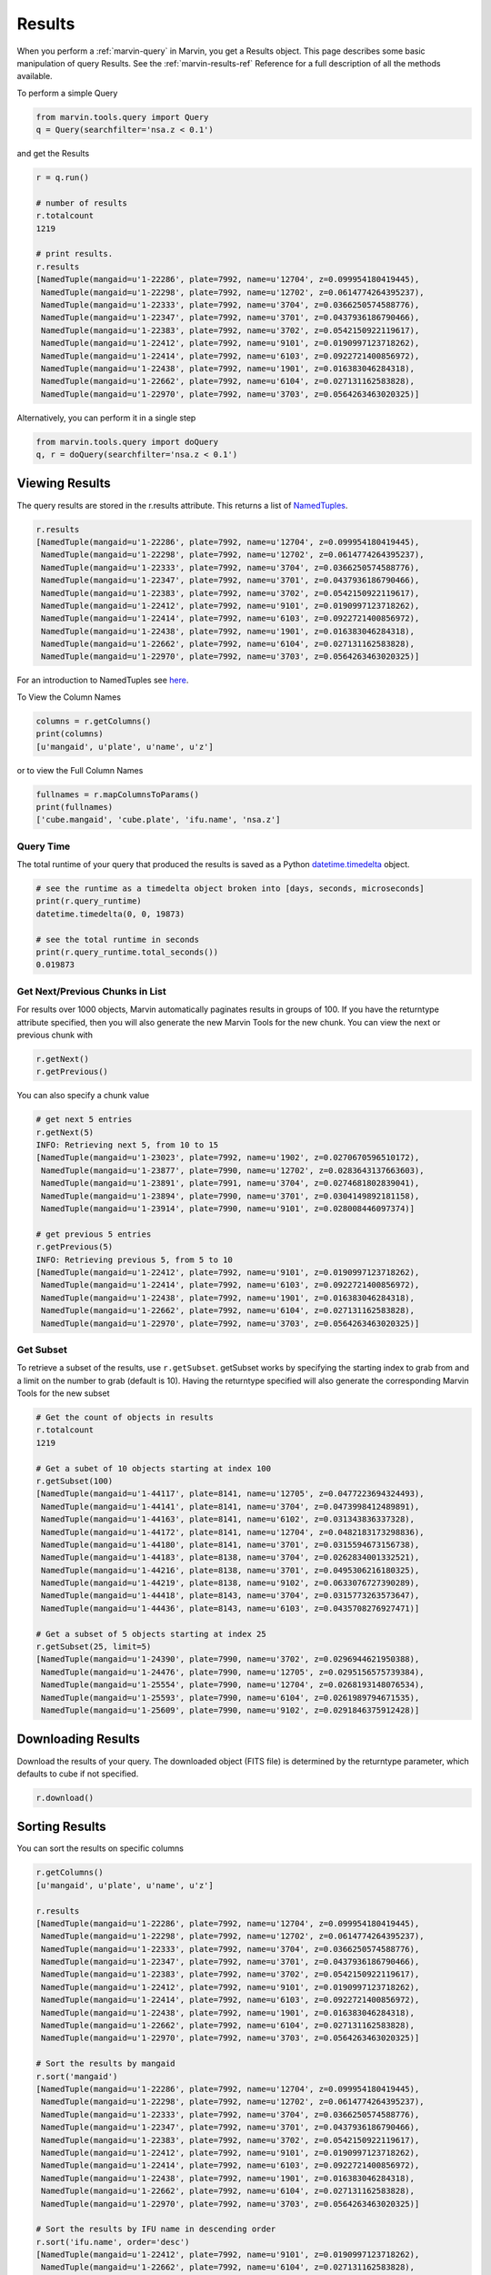 
.. _marvin-results:

Results
=======

When you perform a :ref:`marvin-query` in Marvin, you get a Results object.  This page describes some basic manipulation of query Results.  See the :ref:`marvin-results-ref` Reference for a full description of all the methods available.

To perform a simple Query

.. code-block:: python

    from marvin.tools.query import Query
    q = Query(searchfilter='nsa.z < 0.1')

and get the Results

.. code-block:: python

    r = q.run()

    # number of results
    r.totalcount
    1219

    # print results.
    r.results
    [NamedTuple(mangaid=u'1-22286', plate=7992, name=u'12704', z=0.099954180419445),
     NamedTuple(mangaid=u'1-22298', plate=7992, name=u'12702', z=0.0614774264395237),
     NamedTuple(mangaid=u'1-22333', plate=7992, name=u'3704', z=0.0366250574588776),
     NamedTuple(mangaid=u'1-22347', plate=7992, name=u'3701', z=0.0437936186790466),
     NamedTuple(mangaid=u'1-22383', plate=7992, name=u'3702', z=0.0542150922119617),
     NamedTuple(mangaid=u'1-22412', plate=7992, name=u'9101', z=0.0190997123718262),
     NamedTuple(mangaid=u'1-22414', plate=7992, name=u'6103', z=0.0922721400856972),
     NamedTuple(mangaid=u'1-22438', plate=7992, name=u'1901', z=0.016383046284318),
     NamedTuple(mangaid=u'1-22662', plate=7992, name=u'6104', z=0.027131162583828),
     NamedTuple(mangaid=u'1-22970', plate=7992, name=u'3703', z=0.0564263463020325)]


.. _marvin-results-singlestep:

Alternatively, you can perform it in a single step

.. code-block:: python

    from marvin.tools.query import doQuery
    q, r = doQuery(searchfilter='nsa.z < 0.1')


.. _marvin-results-view:

Viewing Results
---------------
The query results are stored in the r.results attribute.  This returns a list of `NamedTuples <https://docs.python.org/2/library/collections.html#collections.namedtuple>`_.

.. code-block:: python

    r.results
    [NamedTuple(mangaid=u'1-22286', plate=7992, name=u'12704', z=0.099954180419445),
     NamedTuple(mangaid=u'1-22298', plate=7992, name=u'12702', z=0.0614774264395237),
     NamedTuple(mangaid=u'1-22333', plate=7992, name=u'3704', z=0.0366250574588776),
     NamedTuple(mangaid=u'1-22347', plate=7992, name=u'3701', z=0.0437936186790466),
     NamedTuple(mangaid=u'1-22383', plate=7992, name=u'3702', z=0.0542150922119617),
     NamedTuple(mangaid=u'1-22412', plate=7992, name=u'9101', z=0.0190997123718262),
     NamedTuple(mangaid=u'1-22414', plate=7992, name=u'6103', z=0.0922721400856972),
     NamedTuple(mangaid=u'1-22438', plate=7992, name=u'1901', z=0.016383046284318),
     NamedTuple(mangaid=u'1-22662', plate=7992, name=u'6104', z=0.027131162583828),
     NamedTuple(mangaid=u'1-22970', plate=7992, name=u'3703', z=0.0564263463020325)]

For an introduction to NamedTuples see `here
<http://stackoverflow.com/questions/2970608/what-are-named-tuples-in-python>`_.


To View the Column Names

.. code-block:: python

    columns = r.getColumns()
    print(columns)
    [u'mangaid', u'plate', u'name', u'z']

or to view the Full Column Names

.. code-block:: python

    fullnames = r.mapColumnsToParams()
    print(fullnames)
    ['cube.mangaid', 'cube.plate', 'ifu.name', 'nsa.z']

Query Time
^^^^^^^^^^

The total runtime of your query that produced the results is saved as a Python `datetime.timedelta <https://docs.python.org/2/library/datetime.html#timedelta-objects>`_ object.

.. code-block:: python

    # see the runtime as a timedelta object broken into [days, seconds, microseconds]
    print(r.query_runtime)
    datetime.timedelta(0, 0, 19873)

    # see the total runtime in seconds
    print(r.query_runtime.total_seconds())
    0.019873

.. _marvin-results-pages:

Get Next/Previous Chunks in List
^^^^^^^^^^^^^^^^^^^^^^^^^^^^^^^^

For results over 1000 objects, Marvin automatically paginates results in groups
of 100. If you have the returntype attribute specified, then you will also
generate the new Marvin Tools for the new chunk.  You can view the next or
previous chunk with

.. code-block:: python

    r.getNext()
    r.getPrevious()

You can also specify a chunk value

.. code-block:: python

    # get next 5 entries
    r.getNext(5)
    INFO: Retrieving next 5, from 10 to 15
    [NamedTuple(mangaid=u'1-23023', plate=7992, name=u'1902', z=0.0270670596510172),
     NamedTuple(mangaid=u'1-23877', plate=7990, name=u'12702', z=0.0283643137663603),
     NamedTuple(mangaid=u'1-23891', plate=7991, name=u'3704', z=0.0274681802839041),
     NamedTuple(mangaid=u'1-23894', plate=7990, name=u'3701', z=0.0304149892181158),
     NamedTuple(mangaid=u'1-23914', plate=7990, name=u'9101', z=0.028008446097374)]

    # get previous 5 entries
    r.getPrevious(5)
    INFO: Retrieving previous 5, from 5 to 10
    [NamedTuple(mangaid=u'1-22412', plate=7992, name=u'9101', z=0.0190997123718262),
     NamedTuple(mangaid=u'1-22414', plate=7992, name=u'6103', z=0.0922721400856972),
     NamedTuple(mangaid=u'1-22438', plate=7992, name=u'1901', z=0.016383046284318),
     NamedTuple(mangaid=u'1-22662', plate=7992, name=u'6104', z=0.027131162583828),
     NamedTuple(mangaid=u'1-22970', plate=7992, name=u'3703', z=0.0564263463020325)]

.. _marvin-results-subset:

Get Subset
^^^^^^^^^^
To retrieve a subset of the results, use ``r.getSubset``.  getSubset works by specifying the starting index to grab from and a limit
on the number to grab (default is 10).  Having the returntype specified will also generate the corresponding Marvin Tools for the new
subset

.. code-block:: python

    # Get the count of objects in results
    r.totalcount
    1219

    # Get a subet of 10 objects starting at index 100
    r.getSubset(100)
    [NamedTuple(mangaid=u'1-44117', plate=8141, name=u'12705', z=0.0477223694324493),
     NamedTuple(mangaid=u'1-44141', plate=8141, name=u'3704', z=0.0473998412489891),
     NamedTuple(mangaid=u'1-44163', plate=8141, name=u'6102', z=0.031343836337328),
     NamedTuple(mangaid=u'1-44172', plate=8141, name=u'12704', z=0.0482183173298836),
     NamedTuple(mangaid=u'1-44180', plate=8141, name=u'3701', z=0.0315594673156738),
     NamedTuple(mangaid=u'1-44183', plate=8138, name=u'3704', z=0.0262834001332521),
     NamedTuple(mangaid=u'1-44216', plate=8138, name=u'3701', z=0.0495306216180325),
     NamedTuple(mangaid=u'1-44219', plate=8138, name=u'9102', z=0.0633076727390289),
     NamedTuple(mangaid=u'1-44418', plate=8143, name=u'3704', z=0.0315773263573647),
     NamedTuple(mangaid=u'1-44436', plate=8143, name=u'6103', z=0.0435708276927471)]

    # Get a subset of 5 objects starting at index 25
    r.getSubset(25, limit=5)
    [NamedTuple(mangaid=u'1-24390', plate=7990, name=u'3702', z=0.0296944621950388),
     NamedTuple(mangaid=u'1-24476', plate=7990, name=u'12705', z=0.0295156575739384),
     NamedTuple(mangaid=u'1-25554', plate=7990, name=u'12704', z=0.0268193148076534),
     NamedTuple(mangaid=u'1-25593', plate=7990, name=u'6104', z=0.0261989794671535),
     NamedTuple(mangaid=u'1-25609', plate=7990, name=u'9102', z=0.0291846375912428)]

.. _marvin-results-downlaod:

Downloading Results
-------------------

Download the results of your query.  The downloaded object (FITS file) is
determined by the returntype parameter, which defaults to cube if not specified.

.. code-block:: python

    r.download()


.. _marvin-results-sort:

Sorting Results
---------------
You can sort the results on specific columns

.. code-block:: python

    r.getColumns()
    [u'mangaid', u'plate', u'name', u'z']

    r.results
    [NamedTuple(mangaid=u'1-22286', plate=7992, name=u'12704', z=0.099954180419445),
     NamedTuple(mangaid=u'1-22298', plate=7992, name=u'12702', z=0.0614774264395237),
     NamedTuple(mangaid=u'1-22333', plate=7992, name=u'3704', z=0.0366250574588776),
     NamedTuple(mangaid=u'1-22347', plate=7992, name=u'3701', z=0.0437936186790466),
     NamedTuple(mangaid=u'1-22383', plate=7992, name=u'3702', z=0.0542150922119617),
     NamedTuple(mangaid=u'1-22412', plate=7992, name=u'9101', z=0.0190997123718262),
     NamedTuple(mangaid=u'1-22414', plate=7992, name=u'6103', z=0.0922721400856972),
     NamedTuple(mangaid=u'1-22438', plate=7992, name=u'1901', z=0.016383046284318),
     NamedTuple(mangaid=u'1-22662', plate=7992, name=u'6104', z=0.027131162583828),
     NamedTuple(mangaid=u'1-22970', plate=7992, name=u'3703', z=0.0564263463020325)]

    # Sort the results by mangaid
    r.sort('mangaid')
    [NamedTuple(mangaid=u'1-22286', plate=7992, name=u'12704', z=0.099954180419445),
     NamedTuple(mangaid=u'1-22298', plate=7992, name=u'12702', z=0.0614774264395237),
     NamedTuple(mangaid=u'1-22333', plate=7992, name=u'3704', z=0.0366250574588776),
     NamedTuple(mangaid=u'1-22347', plate=7992, name=u'3701', z=0.0437936186790466),
     NamedTuple(mangaid=u'1-22383', plate=7992, name=u'3702', z=0.0542150922119617),
     NamedTuple(mangaid=u'1-22412', plate=7992, name=u'9101', z=0.0190997123718262),
     NamedTuple(mangaid=u'1-22414', plate=7992, name=u'6103', z=0.0922721400856972),
     NamedTuple(mangaid=u'1-22438', plate=7992, name=u'1901', z=0.016383046284318),
     NamedTuple(mangaid=u'1-22662', plate=7992, name=u'6104', z=0.027131162583828),
     NamedTuple(mangaid=u'1-22970', plate=7992, name=u'3703', z=0.0564263463020325)]

    # Sort the results by IFU name in descending order
    r.sort('ifu.name', order='desc')
    [NamedTuple(mangaid=u'1-22412', plate=7992, name=u'9101', z=0.0190997123718262),
     NamedTuple(mangaid=u'1-22662', plate=7992, name=u'6104', z=0.027131162583828),
     NamedTuple(mangaid=u'1-22414', plate=7992, name=u'6103', z=0.0922721400856972),
     NamedTuple(mangaid=u'1-22333', plate=7992, name=u'3704', z=0.0366250574588776),
     NamedTuple(mangaid=u'1-22970', plate=7992, name=u'3703', z=0.0564263463020325),
     NamedTuple(mangaid=u'1-22383', plate=7992, name=u'3702', z=0.0542150922119617),
     NamedTuple(mangaid=u'1-22347', plate=7992, name=u'3701', z=0.0437936186790466),
     NamedTuple(mangaid=u'1-22438', plate=7992, name=u'1901', z=0.016383046284318),
     NamedTuple(mangaid=u'1-22286', plate=7992, name=u'12704', z=0.099954180419445),
     NamedTuple(mangaid=u'1-22298', plate=7992, name=u'12702', z=0.0614774264395237)]


|

.. _marvin-results-extract:

Extracting Results
------------------
You can extract columns from the results and format them in specific ways.

Get List Of
^^^^^^^^^^^
Extract a column and return it as a single list

.. code-block:: python

    r.getListOf('mangaid')
    [u'1-22286', u'1-22298', u'1-22333', u'1-22347', u'1-22383', u'1-22412', u'1-22414', u'1-22438',
     u'1-22662', u'1-22970']

Get Dict Of
^^^^^^^^^^^
Return the results either as a list of dictionaries or a dictionary of lists

.. code-block:: python

    # Get a list of dictionaries
    r.getDictOf(format_type='listdict')
    [{'cube.mangaid': u'1-22286',
      'cube.plate': 7992,
      'ifu.name': u'12704',
      'nsa.z': 0.099954180419445}, ...]

    # Get a dictionary of lists
    r.getDictOf(format_type='dictlist')
    {'cube.mangaid': [u'1-22286', u'1-22298', u'1-22333', u'1-22347', u'1-22383', u'1-22412',
                      u'1-22414', u'1-22438', u'1-22662', u'1-22970'],
     'cube.plate': [7992, 7992, 7992, 7992, 7992, 7992, 7992, 7992, 7992, 7992],
     'ifu.name': [u'12704', u'12702', u'3704', u'3701', u'3702', u'9101', u'6103', u'1901', u'6104', u'3703'],
     'nsa.z': [0.099954180419445, 0.0614774264395237, 0.0366250574588776, 0.0437936186790466,
               0.0542150922119617, 0.0190997123718262, 0.0922721400856972, 0.016383046284318,
               0.027131162583828, 0.0564263463020325]}

    # Get a dictionary of only one parameter
    r.getDictOf('mangaid')
    [{'cube.mangaid': u'1-22286'},
     {'cube.mangaid': u'1-22298'},
     {'cube.mangaid': u'1-22333'},
     {'cube.mangaid': u'1-22347'},
     {'cube.mangaid': u'1-22383'},
     {'cube.mangaid': u'1-22412'},
     {'cube.mangaid': u'1-22414'},
     {'cube.mangaid': u'1-22438'},
     {'cube.mangaid': u'1-22662'},
     {'cube.mangaid': u'1-22970'}]

|

.. _marvin-results-convert:

Converting Your Results
-----------------------
You can convert your results to a variety of forms.  ConvertToTool accepts as its main argument **tooltype**, a string name of the tool you wish to convert tool.  ConvertToTool also accepts optional keyword **mode** if you wish to instantiante Marvin Objects differently that your Queries and Results.

To Marvin Tool
^^^^^^^^^^^^^^
You can convert directly to Marvin Tools objects.  Available objects are Cube, Spaxel, RSS, Maps, ModelCube.  To successfully convert to
a particular Marvin object, the results must contain the minimum default information needed to uniquely create that object.  The new
Tools are stored in a separate Results attribute called **objects**.

Conversion names: 'cube', 'maps', 'spaxel', 'rss', 'modelcube'

Minimum Default Parameters:
 * Cube and RSS objects: needs at least a mangaid or plateifu.
 * Spaxel object: needs a plateifu/mangaID, and a X and Y position.
 * Maps and ModelCube objects: need a plateifu/mangaid, a bintype, and a template

.. code-block:: python

    r = q.run()
    r.results
    [NamedTuple(mangaid=u'14-12', name=u'1901', nsa.z=-9999.0),
     NamedTuple(mangaid=u'14-13', name=u'1902', nsa.z=-9999.0),
     NamedTuple(mangaid=u'27-134', name=u'1901', nsa.z=-9999.0),
     NamedTuple(mangaid=u'27-100', name=u'1902', nsa.z=-9999.0),
     NamedTuple(mangaid=u'27-762', name=u'1901', nsa.z=-9999.0)]

    # convert results to Marvin Cube tools
    r.convertToTool('cube')
    r.objects
    [<Marvin Cube (plateifu='7444-1901', mode='remote', data_origin='api')>,
     <Marvin Cube (plateifu='7444-1902', mode='remote', data_origin='api')>,
     <Marvin Cube (plateifu='7995-1901', mode='remote', data_origin='api')>,
     <Marvin Cube (plateifu='7995-1902', mode='remote', data_origin='api')>,
     <Marvin Cube (plateifu='8000-1901', mode='remote', data_origin='api')>]

Let's say you run a query and retrieve a list of results.  By default, this will naturally occur in remote mode.  But now you want to save your query/results, download all the objects in your results, and convert the list of results into local file-based Marvin Cubes.  Just pass convertToTool the **mode** keyword as **auto**, and let Marvin figure it all out for you.

.. code-block:: python

    # Save the query and results as Marvin Pickle files
    q.save('myquery.mpf')
    r.save('myresults.mpf')

    # download the results into my local SAS
    r.download()

    # convert the tools but do so locally
    print(r.mode)
    u'remote'
    r.convertToTool('cube', mode='auto')
    r.objects
    [<Marvin Cube (plateifu='7444-1901', mode='local', data_origin='file')>,
     <Marvin Cube (plateifu='7444-1902', mode='local', data_origin='file')>,
     <Marvin Cube (plateifu='7995-1901', mode='local', data_origin='file')>,
     <Marvin Cube (plateifu='7995-1902', mode='local', data_origin='file')>,
     <Marvin Cube (plateifu='8000-1901', mode='local', data_origin='file')>]


To Astropy Table
^^^^^^^^^^^^^^^^

.. code-block:: python

    r.toTable()
    <Table length=10>
    mangaid  plate   name          z
    unicode7 int64 unicode5     float64
    -------- ----- -------- ---------------
     1-22286  7992    12704 0.0999541804194
     1-22298  7992    12702 0.0614774264395
     1-22333  7992     3704 0.0366250574589
     1-22347  7992     3701  0.043793618679
     1-22383  7992     3702  0.054215092212
     1-22412  7992     9101 0.0190997123718
     1-22414  7992     6103 0.0922721400857
     1-22438  7992     1901 0.0163830462843
     1-22662  7992     6104 0.0271311625838
     1-22970  7992     3703  0.056426346302


To JSON object
^^^^^^^^^^^^^^

.. code-block:: python

    r.toJson()
    '[["1-22286", 7992, "12704", 0.099954180419445], ["1-22298", 7992, "12702", 0.0614774264395237], ["1-22333", 7992, "3704", 0.0366250574588776], ["1-22347", 7992, "3701", 0.0437936186790466], ["1-22383", 7992, "3702", 0.0542150922119617], ["1-22412", 7992, "9101", 0.0190997123718262], ["1-22414", 7992, "6103", 0.0922721400856972], ["1-22438", 7992, "1901", 0.016383046284318], ["1-22662", 7992, "6104", 0.027131162583828], ["1-22970", 7992, "3703", 0.0564263463020325]]'


To FITS
^^^^^^^

.. code-block:: python

    r.toFits(filename='myresults.fits')
    Writing new FITS file myresults.fits


To CSV
^^^^^^

.. code-block:: python

    r.toCSV(filename='myresults.csv')
    Writing new FITS file myresults.csv

|

